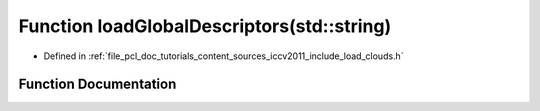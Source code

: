 .. _exhale_function_iccv2011_2include_2load__clouds_8h_1a0e3e7c93b392cec4d3bb2c9c4c3c4a4f:

Function loadGlobalDescriptors(std::string)
===========================================

- Defined in :ref:`file_pcl_doc_tutorials_content_sources_iccv2011_include_load_clouds.h`


Function Documentation
----------------------


.. doxygenfunction:: loadGlobalDescriptors(std::string)
